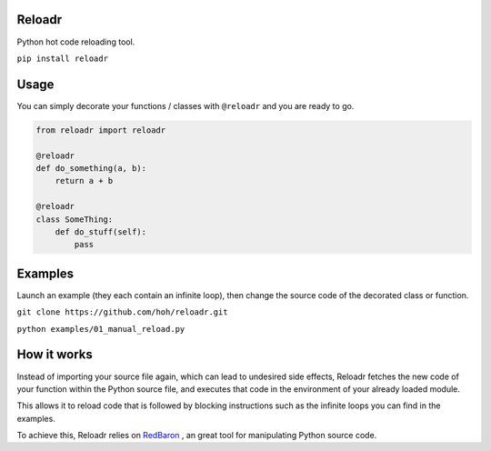 Reloadr
=======

Python hot code reloading tool.

``pip install reloadr``

Usage
=====

You can simply decorate your functions / classes with ``@reloadr`` and
you are ready to go.

.. code:: python

    from reloadr import reloadr

    @reloadr
    def do_something(a, b):
        return a + b

    @reloadr
    class SomeThing:
        def do_stuff(self):
            pass

Examples
========

Launch an example (they each contain an infinite loop), then change the
source code of the decorated class or function.

``git clone https://github.com/hoh/reloadr.git``

``python examples/01_manual_reload.py``

How it works
============

Instead of importing your source file again, which can lead to undesired side
effects, Reloadr fetches the new code of your function within the Python source
file, and executes that code in the environment of your already loaded module.

This allows it to reload code that is followed by blocking instructions such
as the infinite loops you can find in the examples.

To achieve this, Reloadr relies on  `RedBaron
<https://github.com/psycojoker/redbaron/>`_ , an great tool for manipulating
Python source code.
